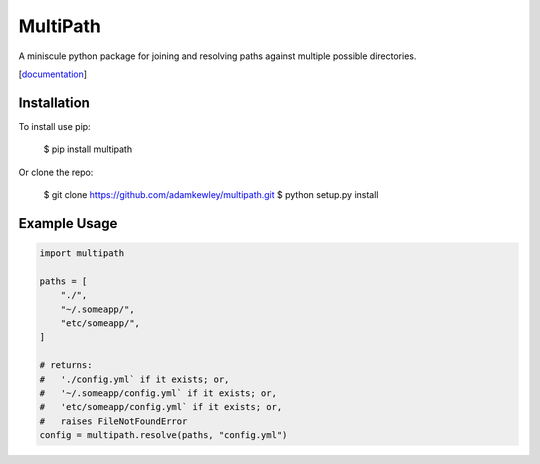 MultiPath
=========

A miniscule python package for joining and resolving paths against
multiple possible directories.

[`documentation <https://adamkewley.github.io/multipath/>`_]


Installation
------------

To install use pip:

    $ pip install multipath


Or clone the repo:

    $ git clone https://github.com/adamkewley/multipath.git
    $ python setup.py install


Example Usage
-------------

.. code:: python

    import multipath

    paths = [
        "./",
        "~/.someapp/",
        "etc/someapp/",
    ]

    # returns:
    #   './config.yml` if it exists; or,
    #   '~/.someapp/config.yml` if it exists; or,
    #   'etc/someapp/config.yml` if it exists; or,
    #   raises FileNotFoundError
    config = multipath.resolve(paths, "config.yml")

